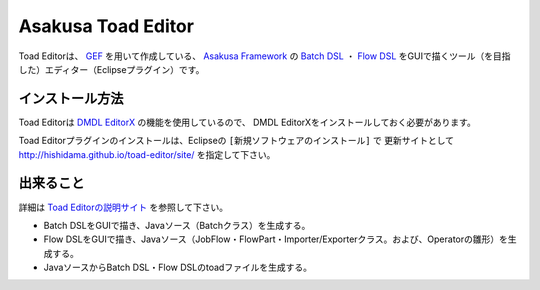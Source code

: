 Asakusa Toad Editor
===================
Toad Editorは、
`GEF <http://www.ne.jp/asahi/hishidama/home/tech/eclipse/plugin/develop/gef/index.html>`_ を用いて作成している、
`Asakusa Framework <http://www.ne.jp/asahi/hishidama/home/tech/asakusafw/index.html>`_ の
`Batch DSL <http://www.ne.jp/asahi/hishidama/home/tech/asakusafw/batch_dsl.html>`_ ・
`Flow DSL <http://www.ne.jp/asahi/hishidama/home/tech/asakusafw/flow_dsl.html>`_
をGUIで描くツール（を目指した）エディター（Eclipseプラグイン）です。


インストール方法
----------------
Toad Editorは `DMDL EditorX <https://github.com/hishidama/xtext-dmdl-editor>`_ の機能を使用しているので、
DMDL EditorXをインストールしておく必要があります。

Toad Editorプラグインのインストールは、Eclipseの ``[新規ソフトウェアのインストール]`` で
更新サイトとして http://hishidama.github.io/toad-editor/site/ を指定して下さい。


出来ること
----------
詳細は `Toad Editorの説明サイト <http://www.ne.jp/asahi/hishidama/home/tech/soft/asakusafw/toad-editor/index.html>`_ を参照して下さい。

* Batch DSLをGUIで描き、Javaソース（Batchクラス）を生成する。
* Flow DSLをGUIで描き、Javaソース（JobFlow・FlowPart・Importer/Exporterクラス。および、Operatorの雛形）を生成する。
* JavaソースからBatch DSL・Flow DSLのtoadファイルを生成する。

